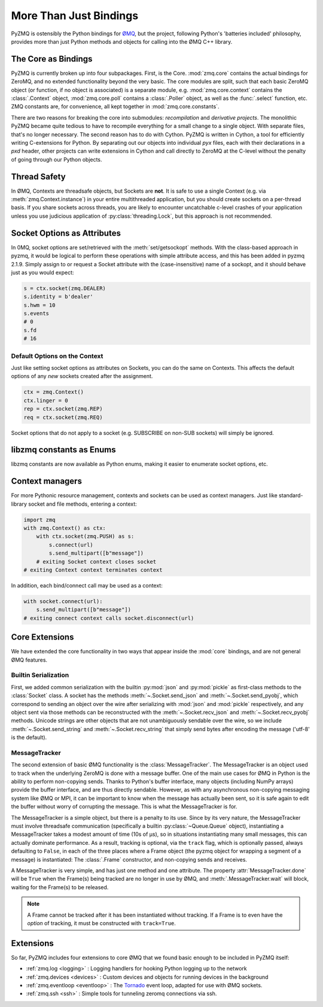 .. PyZMQ Bindings doc, by Min Ragan-Kelley, 2011

.. _bindings:

More Than Just Bindings
=======================

PyZMQ is ostensibly the Python bindings for `ØMQ`_, but the project, following
Python's 'batteries included' philosophy, provides more than just Python methods and
objects for calling into the ØMQ C++ library.



The Core as Bindings
--------------------

PyZMQ is currently broken up into four subpackages. First, is the Core. :mod:`zmq.core`
contains the actual bindings for ZeroMQ, and no extended functionality beyond the very
basic. The core modules are split, such that each basic ZeroMQ object (or function, if no
object is associated) is a separate module, e.g. :mod:`zmq.core.context` contains the
:class:`.Context` object, :mod:`zmq.core.poll` contains a :class:`.Poller` object, as well
as the :func:`.select` function, etc. ZMQ constants are, for convenience, all kept
together in :mod:`zmq.core.constants`.

There are two reasons for breaking the core into submodules: *recompilation* and
*derivative projects*. The monolithic PyZMQ became quite tedious to have to recompile
everything for a small change to a single object. With separate files, that's no longer
necessary. The second reason has to do with Cython. PyZMQ is written in Cython, a tool for
efficiently writing C-extensions for Python. By separating out our objects into individual
`pyx` files, each with their declarations in a `pxd` header, other projects can write
extensions in Cython and call directly to ZeroMQ at the C-level without the penalty of
going through our Python objects.

Thread Safety
-------------

In ØMQ, Contexts are threadsafe objects, but Sockets are **not**. It is safe to use a
single Context (e.g. via :meth:`zmq.Context.instance`) in your entire multithreaded
application, but you should create sockets on a per-thread basis. If you share sockets
across threads, you are likely to encounter uncatchable c-level crashes of your
application unless you use judicious application of :py:class:`threading.Lock`, but this
approach is not recommended.

.. seealso::

    ZeroMQ API note on threadsafety on `2.2 <http://api.zeromq.org/2-2:zmq>`_
    or `3.2 <http://api.zeromq.org/3-2:zmq>`_


Socket Options as Attributes
----------------------------

.. versionadded:: 2.1.9

In 0MQ, socket options are set/retrieved with the :meth:`set/getsockopt` methods. With the
class-based approach in pyzmq, it would be logical to perform these operations with
simple attribute access, and this has been added in pyzmq 2.1.9. Simply assign to or
request a Socket attribute with the (case-insensitive) name of a sockopt, and it should
behave just as you would expect:

.. sourcecode:: python

    s = ctx.socket(zmq.DEALER)
    s.identity = b'dealer'
    s.hwm = 10
    s.events
    # 0
    s.fd
    # 16


Default Options on the Context
******************************

.. versionadded:: 2.1.11

Just like setting socket options as attributes on Sockets, you can do the same on Contexts.
This affects the default options of any *new* sockets created after the assignment.

.. sourcecode:: python

    ctx = zmq.Context()
    ctx.linger = 0
    rep = ctx.socket(zmq.REP)
    req = ctx.socket(zmq.REQ)

Socket options that do not apply to a socket (e.g. SUBSCRIBE on non-SUB sockets) will
simply be ignored.

libzmq constants as Enums
-------------------------

.. versionadded:: 23

libzmq constants are now available as Python enums,
making it easier to enumerate socket options, etc.

Context managers
----------------

.. versionadded:: 14
    Context/Sockets as context managers

.. versionadded:: 20
    bind/connect context managers

For more Pythonic resource management,
contexts and sockets can be used as context managers.
Just like standard-library socket and file methods,
entering a context:

.. sourcecode:: python

    import zmq
    with zmq.Context() as ctx:
        with ctx.socket(zmq.PUSH) as s:
            s.connect(url)
            s.send_multipart([b"message"])
        # exiting Socket context closes socket
    # exiting Context context terminates context

In addition, each bind/connect call may be used as a context:

.. sourcecode:: python

    with socket.connect(url):
        s.send_multipart([b"message"])
    # exiting connect context calls socket.disconnect(url)


Core Extensions
---------------

We have extended the core functionality in two ways that appear inside the :mod:`core`
bindings, and are not general ØMQ features.

Builtin Serialization
*********************

First, we added common serialization with the builtin :py:mod:`json` and :py:mod:`pickle`
as first-class methods to the :class:`Socket` class. A socket has the methods
:meth:`~.Socket.send_json` and :meth:`~.Socket.send_pyobj`, which correspond to sending an
object over the wire after serializing with :mod:`json` and :mod:`pickle` respectively,
and any object sent via those methods can be reconstructed with the
:meth:`~.Socket.recv_json` and :meth:`~.Socket.recv_pyobj` methods. Unicode strings are
other objects that are not unambiguously sendable over the wire, so we include
:meth:`~.Socket.send_string` and :meth:`~.Socket.recv_string` that simply send bytes
after encoding the message ('utf-8' is the default).

.. seealso::

    * :ref:`Further information <serialization>` on serialization in pyzmq.

    * :ref:`Our Unicode discussion <unicode>` for more information on the trials and
      tribulations of working with Unicode in a C extension while supporting Python 2 and 3.


MessageTracker
**************

The second extension of basic ØMQ functionality is the :class:`MessageTracker`. The
MessageTracker is an object used to track when the underlying ZeroMQ is done with a
message buffer. One of the main use cases for ØMQ in Python is the ability to perform
non-copying sends. Thanks to Python's buffer interface, many objects (including NumPy
arrays) provide the buffer interface, and are thus directly sendable. However, as with any
asynchronous non-copying messaging system like ØMQ or MPI, it can be important to know
when the message has actually been sent, so it is safe again to edit the buffer without
worry of corrupting the message. This is what the MessageTracker is for.

The MessageTracker is a simple object, but there is a penalty to its use. Since by its
very nature, the MessageTracker must involve threadsafe communication (specifically a
builtin :py:class:`~Queue.Queue` object), instantiating a MessageTracker takes a modest
amount of time (10s of µs), so in situations instantiating many small messages, this can
actually dominate performance. As a result, tracking is optional, via the ``track`` flag,
which is optionally passed, always defaulting to ``False``, in each of the three places
where a Frame object (the pyzmq object for wrapping a segment of a message) is
instantiated: The :class:`.Frame` constructor, and non-copying sends and receives.

A MessageTracker is very simple, and has just one method and one attribute. The property
:attr:`MessageTracker.done` will be ``True`` when the Frame(s) being tracked are no
longer in use by ØMQ, and :meth:`.MessageTracker.wait` will block, waiting for the
Frame(s) to be released.

.. Note::

    A Frame cannot be tracked after it has been instantiated without tracking. If a
    Frame is to even have the *option* of tracking, it must be constructed with
    ``track=True``.


Extensions
----------

So far, PyZMQ includes four extensions to core ØMQ that we found basic enough to be
included in PyZMQ itself:

* :ref:`zmq.log <logging>` : Logging handlers for hooking Python logging up to the
  network
* :ref:`zmq.devices <devices>` : Custom devices and objects for running devices in the
  background
* :ref:`zmq.eventloop <eventloop>` : The `Tornado`_ event loop, adapted for use
  with ØMQ sockets.
* :ref:`zmq.ssh <ssh>` : Simple tools for tunneling zeromq connections via ssh.

.. _ØMQ: https://zeromq.org/
.. _Tornado: https://www.tornadoweb.org
